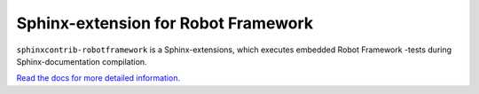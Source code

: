 Sphinx-extension for Robot Framework
====================================

``sphinxcontrib-robotframework`` is a Sphinx-extensions, which executes
embedded Robot Framework -tests during Sphinx-documentation compilation.

`Read the docs for more detailed information. <https://sphinxcontrib-robotframework.readthedocs.org/>`_

